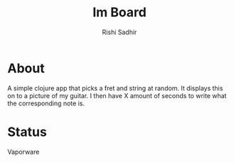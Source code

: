 #+TITLE:	Im Board
#+AUTHOR:	Rishi Sadhir
#+EMAIL:	Rishi.Sadhir@gmail.com

* About

A simple clojure app that picks a fret and string at random. It displays this on to a picture of my guitar. I then have X amount of seconds to write what the corresponding note is.

* Status

Vaporware
